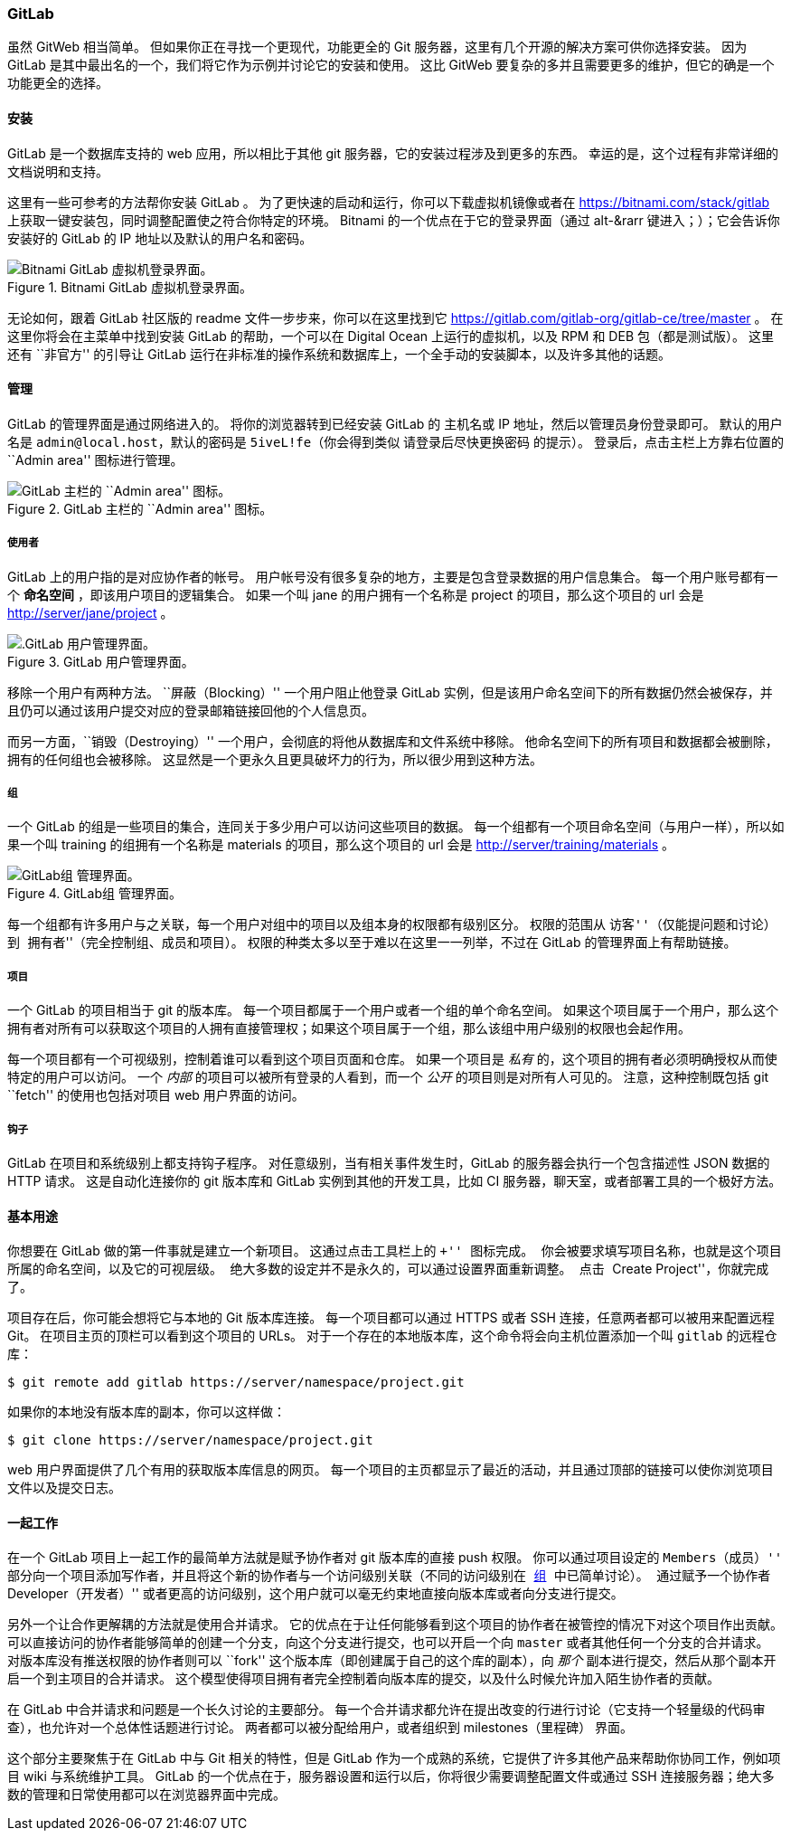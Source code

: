 ﻿=== GitLab

(((serving repositories, GitLab)))(((GitLab)))
虽然 GitWeb 相当简单。
但如果你正在寻找一个更现代，功能更全的 Git 服务器，这里有几个开源的解决方案可供你选择安装。
因为 GitLab 是其中最出名的一个，我们将它作为示例并讨论它的安装和使用。
这比 GitWeb 要复杂的多并且需要更多的维护，但它的确是一个功能更全的选择。

==== 安装

GitLab 是一个数据库支持的 web 应用，所以相比于其他 git 服务器，它的安装过程涉及到更多的东西。
幸运的是，这个过程有非常详细的文档说明和支持。

这里有一些可参考的方法帮你安装 GitLab 。
为了更快速的启动和运行，你可以下载虚拟机镜像或者在 https://bitnami.com/stack/gitlab[] 上获取一键安装包，同时调整配置使之符合你特定的环境。(((bitnami)))
Bitnami 的一个优点在于它的登录界面（通过 alt-&rarr 键进入；）；它会告诉你安装好的 GitLab 的 IP 地址以及默认的用户名和密码。

[[bitnami]]
.Bitnami GitLab 虚拟机登录界面。
image::../images/bitnami.png[Bitnami GitLab 虚拟机登录界面。]

无论如何，跟着 GitLab 社区版的 readme 文件一步步来，你可以在这里找到它 https://gitlab.com/gitlab-org/gitlab-ce/tree/master[] 。
在这里你将会在主菜单中找到安装 GitLab 的帮助，一个可以在 Digital Ocean 上运行的虚拟机，以及 RPM 和 DEB 包（都是测试版）。
这里还有 ``非官方'' 的引导让 GitLab 运行在非标准的操作系统和数据库上，一个全手动的安装脚本，以及许多其他的话题。

==== 管理

GitLab 的管理界面是通过网络进入的。
将你的浏览器转到已经安装 GitLab 的 主机名或 IP 地址，然后以管理员身份登录即可。
默认的用户名是 `admin@local.host`，默认的密码是 `5iveL!fe`（你会得到类似 请登录后尽快更换密码 的提示）。
登录后，点击主栏上方靠右位置的 ``Admin area'' 图标进行管理。

[[gitlab_menu]]
.GitLab 主栏的 ``Admin area'' 图标。
image::../images/gitlab-menu.png[GitLab 主栏的 ``Admin area'' 图标。]

===== 使用者

GitLab 上的用户指的是对应协作者的帐号。
用户帐号没有很多复杂的地方，主要是包含登录数据的用户信息集合。
每一个用户账号都有一个 *命名空间* ，即该用户项目的逻辑集合。
如果一个叫 +jane+ 的用户拥有一个名称是 +project+ 的项目，那么这个项目的 url 会是 http://server/jane/project[] 。

[[gitlab_users]]
.GitLab 用户管理界面。
image::../images/gitlab-users.png[.GitLab 用户管理界面。]

移除一个用户有两种方法。
``屏蔽（Blocking）'' 一个用户阻止他登录 GitLab 实例，但是该用户命名空间下的所有数据仍然会被保存，并且仍可以通过该用户提交对应的登录邮箱链接回他的个人信息页。

而另一方面，``销毁（Destroying）'' 一个用户，会彻底的将他从数据库和文件系统中移除。
他命名空间下的所有项目和数据都会被删除，拥有的任何组也会被移除。
这显然是一个更永久且更具破坏力的行为，所以很少用到这种方法。

[[_gitlab_groups_section]]
===== 组

一个 GitLab 的组是一些项目的集合，连同关于多少用户可以访问这些项目的数据。
每一个组都有一个项目命名空间（与用户一样），所以如果一个叫 +training+ 的组拥有一个名称是 +materials+ 的项目，那么这个项目的 url 会是 http://server/training/materials[] 。

[[gitlab_groups]]
.GitLab组 管理界面。
image::../images/gitlab-groups.png[GitLab组 管理界面。]

每一个组都有许多用户与之关联，每一个用户对组中的项目以及组本身的权限都有级别区分。
权限的范围从 ``访客''（仅能提问题和讨论） 到 ``拥有者''（完全控制组、成员和项目）。
权限的种类太多以至于难以在这里一一列举，不过在 GitLab 的管理界面上有帮助链接。

===== 项目

一个 GitLab 的项目相当于 git 的版本库。
每一个项目都属于一个用户或者一个组的单个命名空间。
如果这个项目属于一个用户，那么这个拥有者对所有可以获取这个项目的人拥有直接管理权；如果这个项目属于一个组，那么该组中用户级别的权限也会起作用。

每一个项目都有一个可视级别，控制着谁可以看到这个项目页面和仓库。
如果一个项目是 _私有_ 的，这个项目的拥有者必须明确授权从而使特定的用户可以访问。
一个 _内部_ 的项目可以被所有登录的人看到，而一个 _公开_ 的项目则是对所有人可见的。
注意，这种控制既包括 git ``fetch'' 的使用也包括对项目 web 用户界面的访问。

===== 钩子

GitLab 在项目和系统级别上都支持钩子程序。
对任意级别，当有相关事件发生时，GitLab 的服务器会执行一个包含描述性 JSON 数据的 HTTP 请求。
这是自动化连接你的 git 版本库和 GitLab 实例到其他的开发工具，比如 CI 服务器，聊天室，或者部署工具的一个极好方法。

==== 基本用途

你想要在 GitLab 做的第一件事就是建立一个新项目。
这通过点击工具栏上的 ``+'' 图标完成。
你会被要求填写项目名称，也就是这个项目所属的命名空间，以及它的可视层级。
绝大多数的设定并不是永久的，可以通过设置界面重新调整。
点击 ``Create Project''，你就完成了。

项目存在后，你可能会想将它与本地的 Git 版本库连接。
每一个项目都可以通过 HTTPS 或者 SSH 连接，任意两者都可以被用来配置远程 Git。
在项目主页的顶栏可以看到这个项目的 URLs。
对于一个存在的本地版本库，这个命令将会向主机位置添加一个叫 `gitlab` 的远程仓库：

[source,console]
----
$ git remote add gitlab https://server/namespace/project.git
----

如果你的本地没有版本库的副本，你可以这样做：

[source,console]
----
$ git clone https://server/namespace/project.git
----

web 用户界面提供了几个有用的获取版本库信息的网页。
每一个项目的主页都显示了最近的活动，并且通过顶部的链接可以使你浏览项目文件以及提交日志。

==== 一起工作

在一个 GitLab 项目上一起工作的最简单方法就是赋予协作者对 git 版本库的直接 push 权限。
你可以通过项目设定的 ``Members（成员）'' 部分向一个项目添加写作者，并且将这个新的协作者与一个访问级别关联（不同的访问级别在 <<_gitlab_groups_section>> 中已简单讨论）。
通过赋予一个协作者 ``Developer（开发者）'' 或者更高的访问级别，这个用户就可以毫无约束地直接向版本库或者向分支进行提交。

另外一个让合作更解耦的方法就是使用合并请求。
它的优点在于让任何能够看到这个项目的协作者在被管控的情况下对这个项目作出贡献。
可以直接访问的协作者能够简单的创建一个分支，向这个分支进行提交，也可以开启一个向 `master` 或者其他任何一个分支的合并请求。
对版本库没有推送权限的协作者则可以 ``fork'' 这个版本库（即创建属于自己的这个库的副本），向 _那个_ 副本进行提交，然后从那个副本开启一个到主项目的合并请求。
这个模型使得项目拥有者完全控制着向版本库的提交，以及什么时候允许加入陌生协作者的贡献。

在 GitLab 中合并请求和问题是一个长久讨论的主要部分。
每一个合并请求都允许在提出改变的行进行讨论（它支持一个轻量级的代码审查），也允许对一个总体性话题进行讨论。
两者都可以被分配给用户，或者组织到 milestones（里程碑） 界面。

这个部分主要聚焦于在 GitLab 中与 Git 相关的特性，但是 GitLab 作为一个成熟的系统，它提供了许多其他产品来帮助你协同工作，例如项目 wiki 与系统维护工具。
GitLab 的一个优点在于，服务器设置和运行以后，你将很少需要调整配置文件或通过 SSH 连接服务器；绝大多数的管理和日常使用都可以在浏览器界面中完成。
